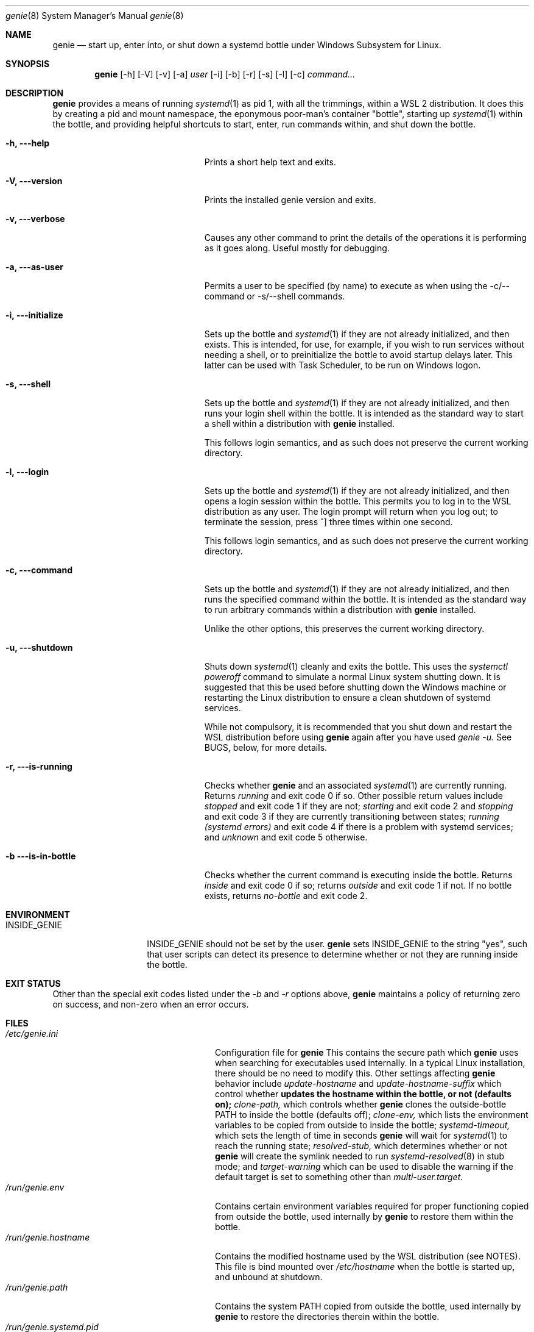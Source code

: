 .Dd 02/23/22
.Dt genie 8
.Os Linux
.Sh NAME
.Nm genie
.Nd start up, enter into, or shut down a systemd "bottle" under Windows
Subsystem for Linux.
.Sh SYNOPSIS
.Nm
.Op -h
.Op -V
.Op -v
.Op -a
.Ar user
.Op -i
.Op -b
.Op -r
.Op -s
.Op -l
.Op -c
.Ar command...
.Sh DESCRIPTION
.Nm
provides a means of running
.Xr systemd 1
as pid 1, with all the trimmings, within a WSL 2 distribution. It does this by
creating a pid and mount namespace, the eponymous poor-man's container
"bottle", starting up
.Xr systemd 1
within the bottle, and providing helpful shortcuts to start, enter, run
commands within, and shut down the bottle.
.Pp
.Bl -tag -width "-c ..., --command ..."
.It Fl h, --help
Prints a short help text and exits.
.It Fl V, --version
Prints the installed genie version and exits.
.It Fl v, --verbose
Causes any other command to print the details of the operations it is
performing as it goes along. Useful mostly for debugging.
.It Fl a, --as-user
Permits a user to be specified (by name) to execute as when using the -c/--command
or -s/--shell commands.
.It Fl i, --initialize
Sets up the bottle and
.Xr systemd 1
if they are not already initialized, and then exists. This is intended, for
use, for example, if you wish to run services without needing a shell, or to
preinitialize the bottle to avoid startup delays later. This latter can be used
with Task Scheduler, to be run on Windows logon.
.It Fl s, --shell
Sets up the bottle and
.Xr systemd 1
if they are not already initialized, and then runs your login shell within the
bottle. It is intended as the standard way to start a shell within a
distribution with
.Nm
installed.
.Pp
This follows login semantics, and as such does not preserve the current working
directory.
.It Fl l, --login
Sets up the bottle and
.Xr systemd 1
if they are not already initialized, and then opens a login session within the
bottle. This permits you to log in to the WSL distribution as any user. The
login prompt will return when you log out; to terminate the session, press ^]
three times within one second.
.Pp
This follows login semantics, and as such does not preserve the current working
directory.
.It Fl c, --command
Sets up the bottle and
.Xr systemd 1
if they are not already initialized, and then runs the specified command within the
bottle. It is intended as the standard way to run arbitrary commands within a
distribution with
.Nm
installed.
.Pp
Unlike the other options, this preserves the current working directory.
.It Fl u, --shutdown
Shuts down
.Xr systemd 1
cleanly and exits the bottle. This uses the
.Ar systemctl poweroff
command to simulate a normal Linux system shutting down. It is suggested that
this be used before shutting down the Windows machine or restarting the Linux
distribution to ensure a clean shutdown of systemd services.
.Pp
While not compulsory, it is recommended that you shut down and restart the WSL
distribution before using
.Nm
again after you have used
.Ar genie -u.
See BUGS, below, for more details.
.It Fl r, --is-running
Checks whether
.Nm
and an associated
.Xr systemd 1
are currently running. Returns
.Ar running
and exit code 0 if so. Other possible return values include
.Ar stopped
and exit code 1 if they are not;
.Ar starting
and exit code 2 and
.Ar stopping
and exit code 3 if they are currently transitioning between states;
.Ar running (systemd errors)
and exit code 4 if there is a problem with systemd services; and
.Ar unknown
and exit code 5 otherwise.
.It Fl b --is-in-bottle
Checks whether the current command is executing inside the bottle. Returns
.Ar inside
and exit code 0 if so; returns
.Ar outside
and exit code 1 if not. If no bottle exists, returns
.Ar no-bottle
and exit code 2.
.El
.Sh ENVIRONMENT
.Bl -tag -width "INSIDE_GENIE"
.It Ev INSIDE_GENIE
INSIDE_GENIE should not be set by the user.
.Nm
sets INSIDE_GENIE to the string "yes", such that user scripts can detect its
presence to determine whether or not they are running inside the bottle.
.El
.Sh EXIT STATUS
Other than the special exit codes listed under the
.Ar -b
and
.Ar -r
options above,
.Nm
maintains a policy of returning zero on success, and non-zero when an error
occurs.
.Sh FILES
.Bl -tag -width "/run/genie.systemd.pid" -compact
.It Pa /etc/genie.ini
Configuration file for 
.Nm 
This contains the secure path which 
.Nm
uses when searching for executables used internally. In a typical Linux
installation, there should be no need to modify this. Other settings affecting
.Nm
behavior include
.Ar update-hostname
and
.Ar update-hostname-suffix
which control whether
.Nm updates the hostname within the bottle, or not (defaults on);
.Ar clone-path,
which controls whether
.Nm
clones the outside-bottle PATH to inside the bottle (defaults off);
.Ar clone-env,
which lists the environment variables to be copied from outside to inside the
bottle;
.Ar systemd-timeout,
which sets the length of time in seconds
.Nm
will wait for 
.Xr systemd 1
to reach the running state;
.Ar resolved-stub,
which determines whether or not
.Nm
will create the symlink needed to run
.Xr systemd-resolved 8
in stub mode; and
.Ar target-warning
which can be used to disable the warning if the default target is set to
something other than
.Ar multi-user.target.
.It Pa /run/genie.env
Contains certain environment variables required for proper functioning copied
from outside the bottle, used internally by
.Nm
to restore them within the bottle.
.It Pa /run/genie.hostname
Contains the modified hostname used by the WSL distribution (see NOTES). This
file is bind mounted over 
.Ar /etc/hostname
when the bottle is started up, and unbound at shutdown.
.It Pa /run/genie.path
Contains the system PATH copied from outside the bottle, used internally by
.Nm
to restore the directories therein within the bottle.
.It Pa /run/genie.systemd.pid
Contains the external PID of the systemd(1) instance created by
.Nm
Not used by
.Nm
itself; this PID is recorded as a convenience for the user. No analogous file
exists containing the internal PID, for obvious reasons.
.El
.Sh NOTES
.Nm
can only be used within a WSL 2 distribution, since
.Xr systemd 1
can only be run within a WSL 2 distribution. WSL 1 does not implement the
system calls required to support it.
.Pp
.Nm
serves no purpose on Linux running outside of the WSL environment, or within
other containers. Its behavior if run in such environments is undefined.
.Pp
When setting up the bottle:
.Pp
If configured, the hostname of the WSL session is changed from the default (the
hostname of the Windows machine) by suffixing -wsl, to distinguish it from the
Windows host.
.Pp
The bottle uses pid and mount namespaces. Other namespaces remain shared with
the parent (outside bottle). The mount propagation flag is set to shared.
.Sh SEE ALSO
.Xr systemctl 1 ,
.Xr systemd 1 ,
.Xr bootup 7 ,
.Xr namespaces 7 ,
.Xr systemd-machined 8 ,
.Xr systemd-resolved 8
.Sh BUGS
.Nm
is not idempotent; i.e., it is possible that changes made by
.Nm
or by
.Xr systemd 1
inside the bottle will not be perfectly reverted when the bottle is shut down
with
.Ar genie -u.
As such, it is recommended that you terminate the entire wsl session with
.Ar wsl -t
or 
.Ar wsl --shutdown
in between stopping and restarting the bottle, or errors may occur.
.Pp
If you feel you have found a bug in \fBgenie\fR, please submit a bug report at
.Ar http://github.com/arkane-systems/genie/issues
